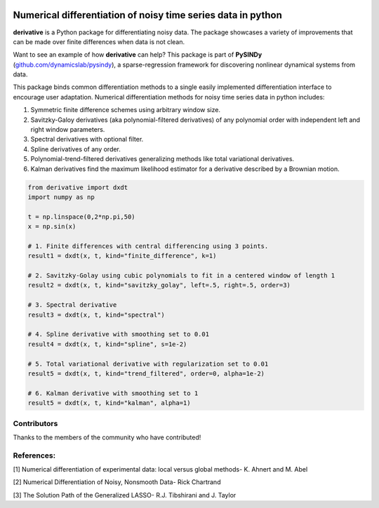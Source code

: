 |RTD| |PyPI| |LIC|

Numerical differentiation of noisy time series data in python
^^^^^^^^^^^^^^^^^^^^^^^^^^^^^^^^^^^^^^^^^^^^^^^^^^^^^^^^^^^^^

**derivative** is a Python package for differentiating noisy data. The package showcases a variety of improvements that can be made over finite differences when data is not clean.

Want to see an example of how **derivative** can help? This package is part of **PySINDy** (`github.com/dynamicslab/pysindy <https://github.com/dynamicslab/pysindy/>`_), a sparse-regression framework for discovering nonlinear dynamical systems from data.

This package binds common differentiation methods to a single easily implemented differentiation interface to encourage user adaptation.
Numerical differentiation methods for noisy time series data in python includes:

1. Symmetric finite difference schemes using arbitrary window size.

2. Savitzky-Galoy derivatives (aka polynomial-filtered derivatives) of any polynomial order with independent left and right window parameters.

3. Spectral derivatives with optional filter.

4. Spline derivatives of any order.

5. Polynomial-trend-filtered derivatives generalizing methods like total variational derivatives.

6. Kalman derivatives find the maximum likelihood estimator for a derivative described by a Brownian motion.

.. code-block:: python

    from derivative import dxdt
    import numpy as np

    t = np.linspace(0,2*np.pi,50)
    x = np.sin(x)

    # 1. Finite differences with central differencing using 3 points.
    result1 = dxdt(x, t, kind="finite_difference", k=1)

    # 2. Savitzky-Golay using cubic polynomials to fit in a centered window of length 1
    result2 = dxdt(x, t, kind="savitzky_golay", left=.5, right=.5, order=3)

    # 3. Spectral derivative
    result3 = dxdt(x, t, kind="spectral")

    # 4. Spline derivative with smoothing set to 0.01
    result4 = dxdt(x, t, kind="spline", s=1e-2)

    # 5. Total variational derivative with regularization set to 0.01
    result5 = dxdt(x, t, kind="trend_filtered", order=0, alpha=1e-2)

    # 6. Kalman derivative with smoothing set to 1
    result5 = dxdt(x, t, kind="kalman", alpha=1)


Contributors
------------
Thanks to the members of the community who have contributed!

+-------------------------------------------------------+------------------------------------------------------------------------------------------------------------------------------------------------------------+
| `Jacob Stevens-Haas <https://github.com/Jacob-Stevens-Haas>`_            | Kalman derivatives `#12 https://github.com/andgoldschmidt/derivative/pull/12`_                                                                                          |
+-------------------------------------------------------+----------------------------------------------------------------------------------


References:
-----------

[1] Numerical differentiation of experimental data: local versus global methods- K. Ahnert and M. Abel

[2] Numerical Differentiation of Noisy, Nonsmooth Data- Rick Chartrand

[3] The Solution Path of the Generalized LASSO- R.J. Tibshirani and J. Taylor


.. |RTD| image:: https://readthedocs.org/projects/derivative/badge/?version=latest
   :target: https://derivative.readthedocs.io/en/latest/?badge=latest
   :alt: Documentation Status
  
.. |LIC| image:: https://img.shields.io/badge/License-MIT-blue.svg
   :target: https://derivative.readthedocs.io/en/latest/license.html
   :alt: MIT License

.. |PyPI| image:: https://badge.fury.io/py/derivative.svg
    :target: https://pypi.org/project/derivative/

